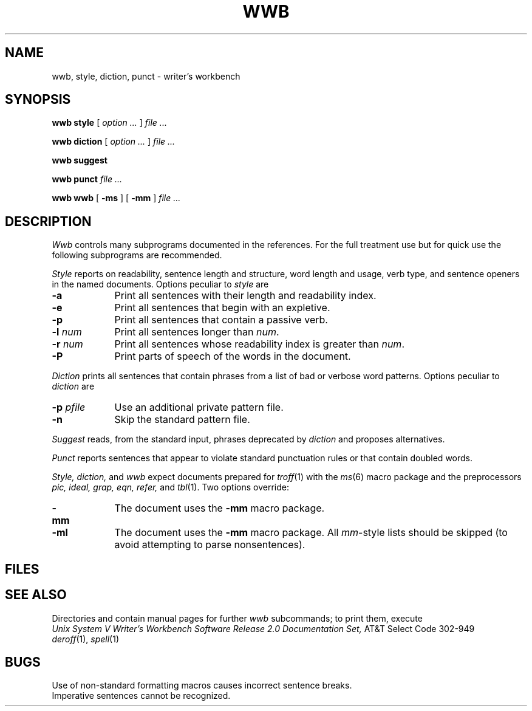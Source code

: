 .TH WWB 1
.CT 1 writing_aids
.SH NAME
wwb, style, diction, punct \- writer's workbench
.SH SYNOPSIS
.B wwb style
[
.I option ...
]
.I file ...
.PP
.B wwb diction
[
.I option ...
]
.I file ...
.PP
.B wwb suggest
.PP
.B wwb punct
.I file ...
.PP
.B wwb wwb
[
.B -ms
]
[
.B -mm
]
.I file ...
.SH DESCRIPTION
.I Wwb
controls many subprograms documented in
the references.
For the full treatment use
.LR "wwb wwb" ,
but for quick use the following
subprograms are recommended.
.PP
.I Style
reports on readability, sentence length and
structure, word length and usage, verb type, and sentence openers
in the named documents.
Options peculiar to
.I style
are
.nr xx \w'\f5-p \fIpfile '
.TP \n(xxu
.B -a
Print all sentences with their length and readability index.
.TP
.B -e
Print all sentences that begin with an expletive.
.TP
.B -p
Print all sentences that contain a passive verb.
.TP
.BI -l " num
Print all sentences longer than
.IR num .
.TP
.BI -r " num
Print all sentences whose readability index is greater than
.IR num .
.TP
.B -P
Print parts of speech of the words in the document.
.PP
.I Diction
prints all sentences that contain phrases
from a list of bad or verbose word patterns.
Options peculiar to
.I diction
are
.TP \n(xxu
.BI -p " pfile
Use an additional private pattern file.
.TP
.B -n
Skip the standard pattern file.
.PP
.I Suggest
reads, from the standard input, phrases deprecated by
.I diction
and proposes alternatives.
.PP
.I Punct
reports sentences that appear to violate standard punctuation
rules or that contain doubled words.
.PP
.I Style,
.I diction,
and
.I wwb
expect documents prepared for
.IR troff (1)
with the
.IR ms (6)
macro package and the preprocessors
.I "pic, ideal, grap, eqn, refer,"
and
.IR tbl (1).
Two options override:
.TP \n(xxu
.B -mm
The document uses the
.B -mm
macro package.
.TP
.B -ml
The document uses the
.B -mm
macro package.
All
.IR mm -style
lists should be skipped (to avoid attempting to
parse nonsentences).
.SH FILES
.F /usr/bin/WWB/*
.br
.F /usr/lib/style/*
.SH "SEE ALSO"
Directories
.F /n/bowell/usr/src/man/manw
and
.F /usr/spool/man/manw
contain manual pages for further 
.I wwb
subcommands; to print them, execute
.LR "man proofr" .
.br
.I
Unix System V Writer's Workbench Software Release 2.0
.I Documentation Set,
AT&T Select Code 302-949
.br
.IR deroff (1), 
.IR spell (1)
.SH BUGS
Use of non-standard formatting macros causes
incorrect sentence breaks.
.br
Imperative sentences cannot be recognized.
